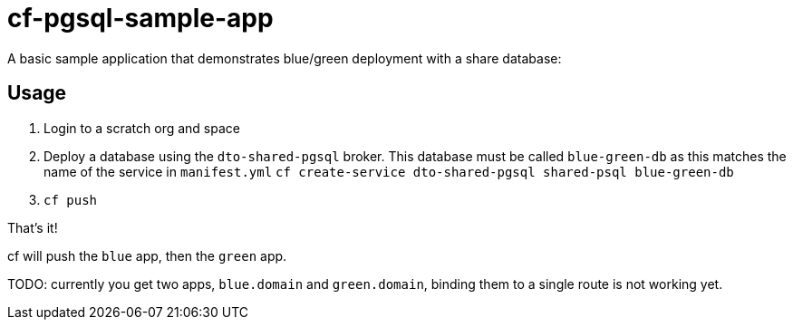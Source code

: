 = cf-pgsql-sample-app

A basic sample application that demonstrates blue/green deployment with a share database:

== Usage

1. Login to a scratch org and space
2. Deploy a database using the `dto-shared-pgsql` broker. This database must be called `blue-green-db` as this matches the name of the service in `manifest.yml`
  `cf create-service dto-shared-pgsql shared-psql blue-green-db`
3. `cf push`

That's it!

cf will push the `blue` app, then the `green` app.

TODO: currently you get two apps, `blue.domain` and `green.domain`, binding them to a single route is not working yet.

